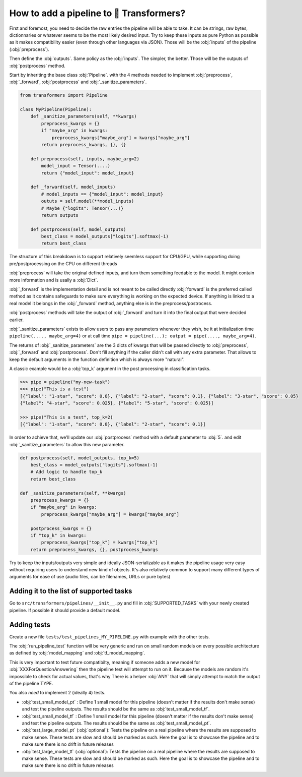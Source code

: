 .. 
    Copyright 2020 The HuggingFace Team. All rights reserved.

    Licensed under the Apache License, Version 2.0 (the "License"); you may not use this file except in compliance with
    the License. You may obtain a copy of the License at

        http://www.apache.org/licenses/LICENSE-2.0

    Unless required by applicable law or agreed to in writing, software distributed under the License is distributed on
    an "AS IS" BASIS, WITHOUT WARRANTIES OR CONDITIONS OF ANY KIND, either express or implied. See the License for the

How to add a pipeline to 🤗 Transformers?
=======================================================================================================================

First and foremost, you need to decide the raw entries the pipeline will be able to take. It can be strings, raw bytes,
dictionnaries or whatever seems to be the most likely desired input. Try to keep these inputs as pure Python as
possible as it makes compatibility easier (even through other languages via JSON). Those will be the :obj:`inputs` of
the pipeline (:obj:`preprocess`).

Then define the :obj:`outputs`. Same policy as the :obj:`inputs`. The simpler, the better. Those will be the outputs of
:obj:`postprocess` method.

Start by inheriting the base class :obj:`Pipeline`. with the 4 methods needed to implement :obj:`preprocess`,
:obj:`_forward`, :obj:`postprocess` and :obj:`_sanitize_parameters`.


.. code-block::

    from transformers import Pipeline

    class MyPipeline(Pipeline):
        def _sanitize_parameters(self, **kwargs)
            preprocess_kwargs = {}
            if "maybe_arg" in kwargs:
                preprocess_kwargs["maybe_arg"] = kwargs["maybe_arg"]
            return preprocess_kwargs, {}, {}

        def preprocess(self, inputs, maybe_arg=2)
            model_input = Tensor(....)
            return {"model_input": model_input}

        def _forward(self, model_inputs)
            # model_inputs == {"model_input": model_input}
            oututs = self.model(**model_inputs)
            # Maybe {"logits": Tensor(...)}
            return outputs

        def postprocess(self, model_outputs)
            best_class = model_outputs["logits"].softmax(-1)
            return best_class


The structure of this breakdown is to support relatively seemless support for CPU/GPU, while supporting doing
pre/postprocessing on the CPU on different threads

:obj:`preprocess` will take the original defined inputs, and turn them something feedable to the model. It might
contain more information and is usally a :obj:`Dict`.

:obj:`_forward` is the implementation detail and is not meant to be called directly :obj:`forward` is the preferred
called method as it contains safeguards to make sure everything is working on the expected device. If anything is
linked to a real model it belongs in the :obj:`_forward` method, anything else is in the preprocess/postrocess.

:obj:`postprocess` methods will take the output of :obj:`_forward` and turn it into the final output that were decided
earlier.

:obj:`_sanitize_parameters` exists to allow users to pass any parameters whenever they wish, be it at initialization
time ``pipeline(...., maybe_arg=4)`` or at call time ``pipe = pipeline(...); output = pipe(...., maybe_arg=4)``.

The returns of :obj:`_sanitize_parameters` are the 3 dicts of kwargs that will be passed directly to :obj:`preprocess`,
:obj:`_forward` and :obj:`postprocess`. Don't fill anything if the caller didn't call with any extra parameter. That
allows to keep the default arguments in the function definition which is always more "natural".

A classic example would be a :obj:`top_k` argument in the post processing in classification tasks.

.. code-block::

    >>> pipe = pipeline("my-new-task")
    >>> pipe("This is a test")
    [{"label": "1-star", "score": 0.8}, {"label": "2-star", "score": 0.1}, {"label": "3-star", "score": 0.05}
    {"label": "4-star", "score": 0.025}, {"label": "5-star", "score": 0.025}]

    >>> pipe("This is a test", top_k=2)
    [{"label": "1-star", "score": 0.8}, {"label": "2-star", "score": 0.1}]

In order to achieve that, we'll update our :obj:`postprocess` method with a default parameter to :obj:`5`. and edit
:obj:`_sanitize_parameters` to allow this new parameter.


.. code-block::


        def postprocess(self, model_outputs, top_k=5)
            best_class = model_outputs["logits"].softmax(-1)
            # Add logic to handle top_k
            return best_class

        def _sanitize_parameters(self, **kwargs)
            preprocess_kwargs = {}
            if "maybe_arg" in kwargs:
                preprocess_kwargs["maybe_arg"] = kwargs["maybe_arg"]

            postprocess_kwargs = {}
            if "top_k" in kwargs:
                preprocess_kwargs["top_k"] = kwargs["top_k"]
            return preprocess_kwargs, {}, postprocess_kwargs

Try to keep the inputs/outputs very simple and ideally JSON-serializable as it makes the pipeline usage very easy
without requiring users to understand new kind of objects. It's also relatively common to support many different types
of arguments for ease of use (audio files, can be filenames, URLs or pure bytes)



Adding it to the list of supported tasks
~~~~~~~~~~~~~~~~~~~~~~~~~~~~~~~~~~~~~~~~~~~~~~~~~~~~~~~~~~~~~~~~~~~~~~~~~~~~~~~~~~~~~~~~~~~~~~~~~~~~~~~~~~~~~~~~~~~~~~~

Go to ``src/transformers/pipelines/__init__.py`` and fill in :obj:`SUPPORTED_TASKS` with your newly created pipeline.
If possible it should provide a default model.

Adding tests
~~~~~~~~~~~~~~~~~~~~~~~~~~~~~~~~~~~~~~~~~~~~~~~~~~~~~~~~~~~~~~~~~~~~~~~~~~~~~~~~~~~~~~~~~~~~~~~~~~~~~~~~~~~~~~~~~~~~~~~

Create a new file ``tests/test_pipelines_MY_PIPELINE.py`` with example with the other tests.

The :obj:`run_pipeline_test` function will be very generic and run on small random models on every possible
architecture as defined by :obj:`model_mapping` and :obj:`tf_model_mapping`.

This is very important to test future compatibilty, meaning if someone adds a new model for
:obj:`XXXForQuestionAnswering` then the pipeline test will attempt to run on it. Because the models are random it's
impossible to check for actual values, that's why There is a helper :obj:`ANY` that will simply attempt to match the
output of the pipeline TYPE.

You also *need* to implement 2 (ideally 4) tests.

- :obj:`test_small_model_pt` : Define 1 small model for this pipeline (doesn't matter if the results don't make sense)
  and test the pipeline outputs. The results should be the same as :obj:`test_small_model_tf`.
- :obj:`test_small_model_tf` : Define 1 small model for this pipeline (doesn't matter if the results don't make sense)
  and test the pipeline outputs. The results should be the same as :obj:`test_small_model_pt`.
- :obj:`test_large_model_pt` (:obj:`optional`): Tests the pipeline on a real pipeline where the results are supposed to
  make sense. These tests are slow and should be marked as such. Here the goal is to showcase the pipeline and to make
  sure there is no drift in future releases
- :obj:`test_large_model_tf` (:obj:`optional`): Tests the pipeline on a real pipeline where the results are supposed to
  make sense. These tests are slow and should be marked as such. Here the goal is to showcase the pipeline and to make
  sure there is no drift in future releases
